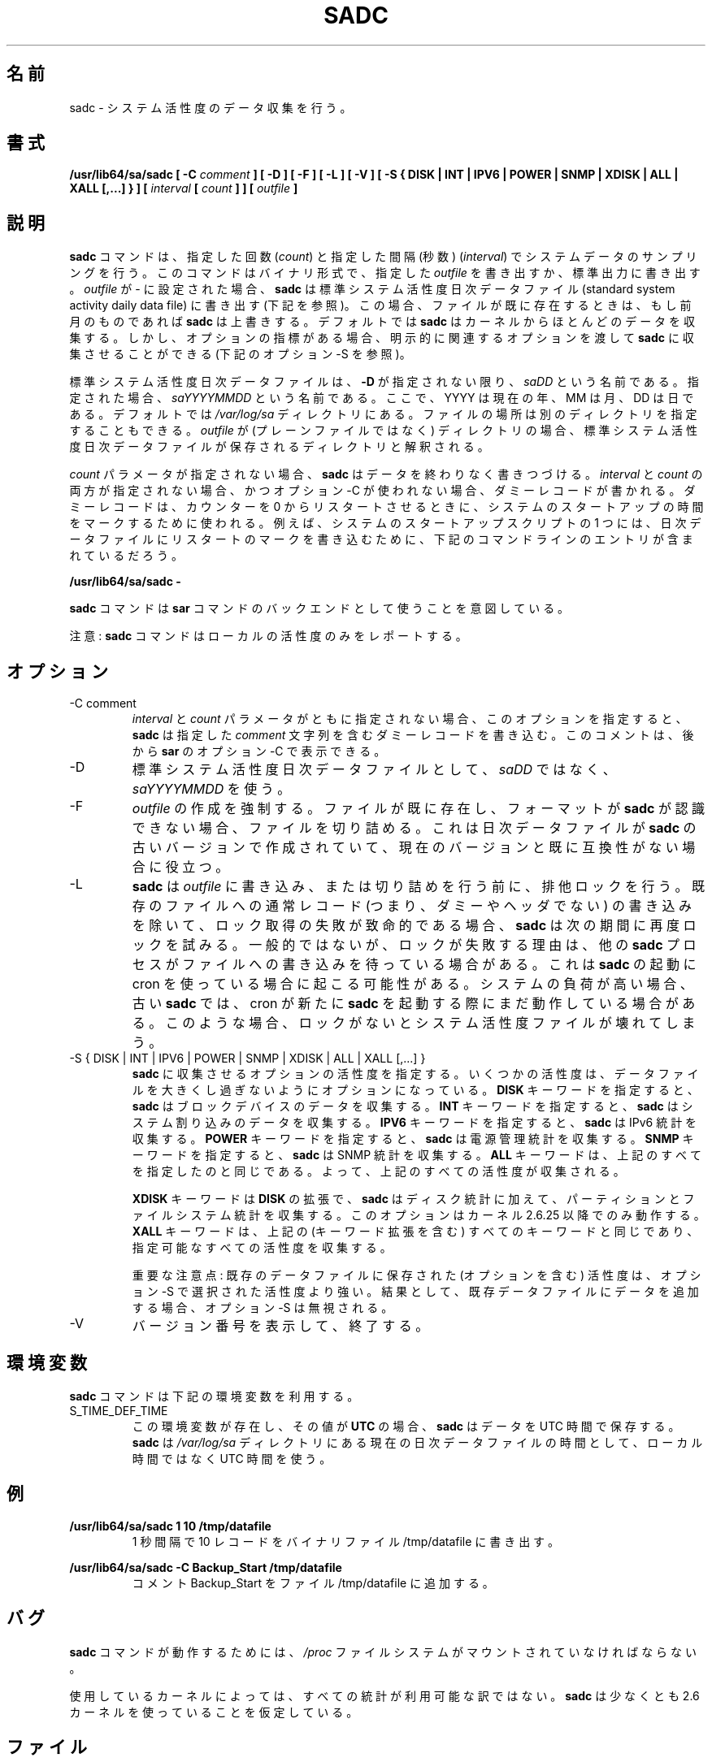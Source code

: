 .\"
.\" Japanese Version Copyright (c) 2019-2020 Yuichi SATO
.\"         all rights reserved.
.\" Translated Tue Jul  9 00:06:25 JST 2019
.\"         by Yuichi SATO <ysato444@ybb.ne.jp>
.\" Updated & Modified Sat Mar 28 23:24:36 JST 2020 by Yuichi SATO
.\"
.TH SADC 8 "DECEMBER 2016" Linux "Linux User's Manual" -*- nroff -*-
.\"O .SH NAME
.SH 名前
.\"O sadc \- System activity data collector.
sadc \- システム活性度のデータ収集を行う。
.\"O .SH SYNOPSIS
.SH 書式
.B /usr/lib64/sa/sadc [ -C
.I comment
.B ] [ -D ] [ -F ] [ -L ] [ -V ] [ -S { DISK | INT | IPV6 | POWER | SNMP | XDISK | ALL | XALL [,...] } ] [
.I interval
.B [
.I count
.B ] ] [
.I outfile
.B ]
.\"O .SH DESCRIPTION
.SH 説明
.\"O The
.\"O .B sadc
.\"O command samples system data a specified number of times
.\"O (\fIcount\fR) at a specified interval measured in seconds
.\"O (\fIinterval\fR). It writes in binary format to the specified
.\"O .I outfile
.\"O or to standard output. If
.\"O .I outfile
.\"O is set to -, then
.\"O .B sadc
.\"O uses the standard system activity daily data file (see below).
.B sadc
コマンドは、指定した回数
(\fIcount\fR) と指定した間隔 (秒数)
(\fIinterval\fR) でシステムデータのサンプリングを行う。
このコマンドはバイナリ形式で、指定した
.I outfile
を書き出すか、標準出力に書き出す。
.I outfile
が - に設定された場合、
.B sadc
は標準システム活性度日次データファイル
(standard system activity daily data file) に書き出す (下記を参照)。
.\"O In this case, if the file already exists,
.\"O .B sadc
.\"O will overwrite it if it is from a previous month.
この場合、ファイルが既に存在するときは、もし前月のものであれば
.B sadc
は上書きする。
.\"O By default
.\"O .B sadc
.\"O collects most of the data available from the kernel.
デフォルトでは
.B sadc
はカーネルからほとんどのデータを収集する。
.\"O But there are also optional metrics, for which the
.\"O relevant options must be explicitly passed to
.\"O .B sadc
.\"O to be collected (see option -S below).
しかし、オプションの指標がある場合、
明示的に関連するオプションを渡して
.B sadc
に収集させることができる (下記のオプション -S を参照)。

.\"O The standard system activity daily data file is named
.\"O .I saDD
.\"O unless option
.\"O .B -D
.\"O is used, in which case its name is
.\"O .IR saYYYYMMDD ,
.\"O where YYYY stands for the current year, MM for the current month
.\"O and DD for the current day.
標準システム活性度日次データファイルは、
.B -D
が指定されない限り、
.I saDD
という名前である。
指定された場合、
.I saYYYYMMDD
という名前である。
ここで、YYYY は現在の年、MM は月、DD は日である。
.\"O By default it is located in the
.\"O .I /var/log/sa
.\"O directory. Yet it is possible to specify an alternate location for
.\"O it: If
.\"O .I outfile
.\"O is a directory (instead of a plain file) then it will be considered
.\"O as the directory where the standard system activity daily data file
.\"O will be saved.
デフォルトでは
.I /var/log/sa
ディレクトリにある。
ファイルの場所は別のディレクトリを指定することもできる。
.I outfile
が (プレーンファイルではなく) ディレクトリの場合、
標準システム活性度日次データファイルが保存される
ディレクトリと解釈される。

.\"O When the
.\"O .I count
.\"O parameter is not specified,
.\"O .B sadc
.\"O writes its data endlessly.
.I count
パラメータが指定されない場合、
.B sadc
はデータを終わりなく書きつづける。
.\"O When both
.\"O .I interval
.\"O and
.\"O .I count
.\"O are not specified, and option -C is not used,
.\"O a dummy record, which is used at system startup to mark
.\"O the time when the counter restarts from 0, will be written.
.I interval
と
.I count
の両方が指定されない場合、かつオプション -C が使われない場合、
ダミーレコードが書かれる。
ダミーレコードは、カウンターを 0 からリスタートさせるときに、
システムのスタートアップの時間をマークするために使われる。
.\"O For example, one of the system startup script may write the restart mark to
.\"O the daily data file by the command entry:
例えば、システムのスタートアップスクリプトの 1 つには、
日次データファイルにリスタートのマークを書き込むために、
下記のコマンドラインのエントリが含まれているだろう。

.B "/usr/lib64/sa/sadc -"

.\"O The
.\"O .B sadc
.\"O command is intended to be used as a backend to the
.\"O .B sar
.\"O command.
.B sadc
コマンドは
.B sar
コマンドのバックエンドとして使うことを意図している。

.\"O Note: The
.\"O .B sadc
.\"O command only reports on local activities.
注意:
.B sadc
コマンドはローカルの活性度のみをレポートする。

.\"O .SH OPTIONS
.SH オプション
.IP "-C comment"
.\"O When neither the
.\"O .I interval
.\"O nor the
.\"O .I count
.\"O parameters are specified, this option tells
.\"O .B sadc
.\"O to write a dummy record containing the specified
.\"O .I comment
.\"O string.
.I interval
と
.I count
パラメータがともに指定されない場合、
このオプションを指定すると、
.B sadc
は指定した
.I comment
文字列を含むダミーレコードを書き込む。
.\"O This comment can then be displayed with option -C of
.\"O .BR sar .
このコメントは、後から
.B sar
のオプション -C で表示できる。
.IP -D
.\"O Use
.\"O .I saYYYYMMDD
.\"O instead of
.\"O .I saDD
.\"O as the standard system activity daily data file name.
標準システム活性度日次データファイルとして、
.I saDD
ではなく、
.I saYYYYMMDD
を使う。
.IP -F
.\"O The creation of
.\"O .I outfile
.\"O will be forced. If the file already exists and has a format unknown to
.\"O .B sadc
.\"O then it will be truncated. This may be useful for daily data files
.\"O created by an older version of
.\"O .B sadc
.\"O and whose format is no longer compatible with current one.
.I outfile
の作成を強制する。
ファイルが既に存在し、フォーマットが
.B sadc
が認識できない場合、ファイルを切り詰める。
これは日次データファイルが
.B sadc
の古いバージョンで作成されていて、現在のバージョンと既に
互換性がない場合に役立つ。
.IP -L
.\"O .B sadc
.\"O will try to get an exclusive lock on the
.\"O .I outfile
.\"O before writing to it or truncating it. Failure to get the lock is fatal,
.\"O except in the case of trying to write a normal (i.e. not a dummy and not
.\"O a header) record to an existing file, in which case
.\"O .B sadc
.\"O will try again at the next interval. Usually, the only reason a lock
.\"O would fail would be if another
.\"O .B sadc
.\"O process were also writing to the file. This can happen when cron is used
.\"O to launch
.\"O .BR sadc .
.B sadc
は
.I outfile
に書き込み、または切り詰めを行う前に、排他ロックを行う。
既存のファイルへの通常レコード (つまり、ダミーやヘッダでない) の
書き込みを除いて、ロック取得の失敗が致命的である場合、
.B sadc
は次の期間に再度ロックを試みる。
一般的ではないが、ロックが失敗する理由は、他の
.B sadc
プロセスがファイルへの書き込みを待っている場合がある。
これは
.B sadc
の起動に cron を使っている場合に起こる可能性がある。
.\"O If the system is under heavy load, an old
.\"O .B sadc
.\"O might still be running when cron starts a new one. Without locking,
.\"O this situation can result in a corrupted system activity file.
システムの負荷が高い場合、古い
.B sadc
では、cron が新たに
.B sadc
を起動する際にまだ動作している場合がある。
このような場合、ロックがないとシステム活性度ファイルが
壊れてしまう。
.IP "-S { DISK | INT | IPV6 | POWER | SNMP | XDISK | ALL | XALL [,...] }"
.\"O Specify which optional activities should be collected by
.\"O .BR sadc .
.B sadc
に収集させるオプションの活性度を指定する。
.\"O Some activities are optional to prevent data files from growing too large.
いくつかの活性度は、データファイルを大きくし過ぎないように
オプションになっている。
.\"O The
.\"O .B DISK
.\"O keyword indicates that
.\"O .B sadc
.\"O should collect data for block devices.
.B DISK
キーワードを指定すると、
.B sadc
はブロックデバイスのデータを収集する。
.\"O The
.\"O .B INT
.\"O keyword indicates that
.\"O .B sadc
.\"O should collect data for system interrupts.
.B INT
キーワードを指定すると、
.B sadc
はシステム割り込みのデータを収集する。
.\"O The
.\"O .B IPV6
.\"O keyword indicates that IPv6 statistics should be
.\"O collected by
.\"O .BR sadc .
.B IPV6
キーワードを指定すると、
.B sadc
は IPv6 統計を収集する。
.\"O The
.\"O .B POWER
.\"O keyword indicates that
.\"O .B sadc
.\"O should collect power management statistics.
.B POWER
キーワードを指定すると、
.B sadc
は電源管理統計を収集する。
.\"O The
.\"O .B SNMP
.\"O keyword indicates that SNMP statistics should be
.\"O collected by
.\"O .BR sadc .
.B SNMP
キーワードを指定すると、
.B sadc
は SNMP 統計を収集する。
.\"O The
.\"O .B ALL
.\"O keyword is equivalent to specifying all the keywords above and therefore
.\"O all previous activities are collected.
.B ALL
キーワードは、上記のすべてを指定したのと同じである。
よって、上記のすべての活性度が収集される。

.\"O The
.\"O .B XDISK
.\"O keyword is an extension to the
.\"O .B DISK
.\"O one and indicates that partitions and filesystems statistics should be collected by
.\"O .B sadc
.\"O in addition to disk statistics. This option works only with kernels 2.6.25
.\"O and later.
.B XDISK
キーワードは
.B DISK
の拡張で、
.B sadc
はディスク統計に加えて、
パーティションとファイルシステム統計を収集する。
このオプションはカーネル 2.6.25 以降でのみ動作する。
.\"O The
.\"O .B XALL
.\"O keyword is equivalent to specifying all the keywords above (including
.\"O keyword extensions) and therefore all possible activities are collected.
.B XALL
キーワードは、上記の (キーワード拡張を含む) すべてのキーワードと
同じであり、指定可能なすべての活性度を収集する。

.\"O Important note: The activities (including optional ones) saved in an existing
.\"O data file prevail over those selected with option -S.
重要な注意点: 既存のデータファイルに保存された (オプションを含む) 活性度は、
オプション -S で選択された活性度より強い。
.\"O As a consequence, appending data to an existing data file will result in
.\"O option -S being ignored.
結果として、既存データファイルにデータを追加する場合、
オプション -S は無視される。
.IP -V
.\"O Print version number then exit.
バージョン番号を表示して、終了する。

.\"O .SH ENVIRONMENT
.SH 環境変数
.\"O The
.\"O .B sadc
.\"O command takes into account the following environment variable:
.B sadc
コマンドは下記の環境変数を利用する。

.IP S_TIME_DEF_TIME
.\"O If this variable exists and its value is
.\"O .BR UTC
.\"O then
.\"O .B sadc
.\"O will save its data in UTC time.
この環境変数が存在し、その値が
.B UTC
の場合、
.B sadc
はデータを UTC 時間で保存する。
.\"O .B sadc
.\"O will also use UTC time instead of local time to determine the current
.\"O daily data file located in the
.\"O .IR /var/log/sa
.\"O directory.
.B sadc
は
.I /var/log/sa
ディレクトリにある現在の日次データファイルの時間として、
ローカル時間ではなく UTC 時間を使う。
.\"O .SH EXAMPLES
.SH 例
.B /usr/lib64/sa/sadc 1 10 /tmp/datafile
.RS
.\"O Write 10 records of one second intervals to the /tmp/datafile binary file.
1 秒間隔で 10 レコードをバイナリファイル /tmp/datafile に書き出す。
.RE

.B /usr/lib64/sa/sadc -C Backup_Start /tmp/datafile
.RS
.\"O Insert the comment Backup_Start into the file /tmp/datafile.
コメント Backup_Start をファイル /tmp/datafile に追加する。
.RE
.\"O .SH BUGS
.SH バグ
.\"O The
.\"O .I /proc
.\"O filesystem must be mounted for the
.\"O .B sadc
.\"O command to work.
.B sadc
コマンドが動作するためには、
.I /proc
ファイルシステムがマウントされていなければならない。

.\"O All the statistics are not necessarily available, depending on the kernel version used.
.\"O .B sadc
.\"O assumes that you are using at least a 2.6 kernel.
使用しているカーネルによっては、すべての統計が利用可能な訳ではない。
.B sadc
は少なくとも 2.6 カーネルを使っていることを仮定している。
.\"O .SH FILES
.SH ファイル
.I /var/log/sa/saDD
.br
.I /var/log/sa/saYYYYMMDD
.RS
.\"O The standard system activity daily data files and their default location.
.\"O YYYY stands for the current year, MM for the current month and DD for the
.\"O current day.
標準システム活性度日次データファイルとデフォルトの場所。
YYYY は現在の年、MM は月、DD は日である。

.RE
.\"O .I /proc
.\"O and
.\"O .I /sys
.\"O contain various files with system statistics.
.I /proc
と
.I /sys
には、システム統計の様々なファイルが含まれる。
.\"O .SH AUTHOR
.SH 著者
Sebastien Godard (sysstat <at> orange.fr)
.\"O .SH SEE ALSO
.SH 関連項目
.BR sar (1),
.BR sa1 (8),
.BR sa2 (8),
.BR sadf (1),
.BR sysstat (5)

.I http://pagesperso-orange.fr/sebastien.godard/
